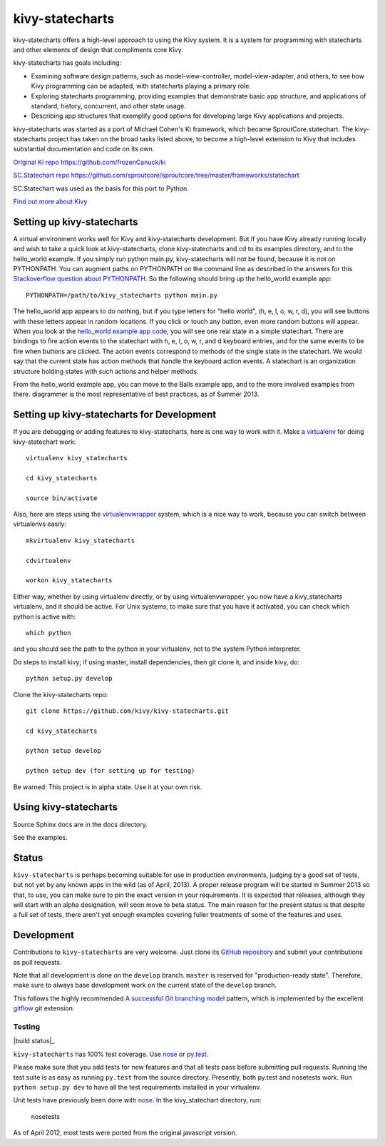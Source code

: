 ================
kivy-statecharts
================

kivy-statecharts offers a high-level approach to using the Kivy system. It is a
system for programming with statecharts and other elements of design that
compliments core Kivy. 

kivy-statecharts has goals including:

* Examining software design patterns, such as model-view-controller,
  model-view-adapter, and others, to see how Kivy programming can be adapted,
  with statecharts playing a primary role.

* Exploring statecharts programming, providing examples that demonstrate basic
  app structure, and applications of standard, history, concurrent, and other
  state usage.

* Describing app structures that exemplify good options for developing large Kivy
  applications and projects.

kivy-statecharts was started as a port of Michael Cohen's Ki framework, which
became SproutCore.statechart. The kivy-statecharts project has taken on the
broad tasks listed above, to become a high-level extension to Kivy that
includes substantial documentation and code on its own.

`Original Ki repo`_
https://github.com/frozenCanuck/ki

`SC.Statechart repo`_
https://github.com/sproutcore/sproutcore/tree/master/frameworks/statechart

SC.Statechart was used as the basis for this port to Python.

`Find out more about Kivy`_

Setting up kivy-statecharts
===========================

A virtual environment works well for Kivy and kivy-statecharts development.
But if you have Kivy already running locally and wish to take a quick look at
kivy-statecharts, clone kivy-statecharts and cd to its examples directory, and
to the hello_world example. If you simply run python main.py, kivy-statecharts
will not be found, because it is not on PYTHONPATH.  You can augment paths on
PYTHONPATH on the command line as described in the answers for this
`Stackoverflow question about PYTHONPATH`_. So the following should bring up
the hello_world example app::

    PYTHONPATH=/path/to/kivy_statecharts python main.py

The hello_world app appears to do nothing, but if you type letters for "hello
world", (h, e, l, o, w, r, d), you will see buttons with these letters appear
in random locations. If you click or touch any button, even more random buttons
will appear. When you look at the `hello_world example app code`_, you will see
one real state in a simple statechart. There are bindings to fire action events
to the statechart with h, e, l, o, w, r, and d keyboard entries, and for the
same events to be fire when buttons are clicked. The action events correspond
to methods of the single state in the statechart. We would say that the current
state has action methods that handle the keyboard action events. A statechart
is an organization structure holding states with such actions and helper
methods.

From the hello_world example app, you can move to the Balls example app, and to
the more involved examples from there. diagrammer is the most representative of
best practices, as of Summer 2013.

Setting up kivy-statecharts for Development
===========================================

If you are debugging or adding features to kivy-statecharts, here is one way to
work with it. Make a `virtualenv`_ for doing kivy-statechart work::

    virtualenv kivy_statecharts

    cd kivy_statecharts

    source bin/activate

Also, here are steps using the `virtualenvwrapper`_ system, which is a nice way
to work, because you can switch between virtualenvs easily::

    mkvirtualenv kivy_statecharts
    
    cdvirtualenv

    workon kivy_statecharts

Either way, whether by using virtualenv directly, or by using
virtualenvwrapper, you now have a kivy_statecharts virtualenv, and it should be
active. For Unix systems, to make sure that you have it activated, you can
check which python is active with::

    which python

and you should see the path to the python in your virtualenv, not to the system
Python interpreter.

Do steps to install kivy; if using master, install dependencies, then git clone
it, and inside kivy, do::

    python setup.py develop

Clone the kivy-statecharts repo::

    git clone https://github.com/kivy/kivy-statecharts.git

    cd kivy_statecharts

    python setup develop

    python setup dev (for setting up for testing)

Be warned: This project is in alpha state. Use it at your own risk.

Using kivy-statecharts
======================

Source Sphinx docs are in the docs directory.

See the examples.

Status
======

``kivy-statecharts`` is perhaps becoming suitable for use in production
environments, judging by a good set of tests, but not yet by any known apps in
the wild (as of April, 2013).  A proper release program will be started in
Summer 2013 so that, to use, you can make sure to pin the exact version in your
requirements. It is expected that releases, although they will start with an
alpha designation, will soon move to beta status. The main reason for the
present status is that despite a full set of tests, there aren't yet enough
examples covering fuller treatments of some of the features and uses.

Development
===========

Contributions to ``kivy-statecharts`` are very welcome.  Just clone its `GitHub
repository`_ and submit your contributions as pull requests.

Note that all development is done on the ``develop`` branch. ``master`` is reserved
for "production-ready state".  Therefore, make sure to always base development work
on the current state of the ``develop`` branch.

This follows the highly recommended `A successful Git branching model`_ pattern,
which is implemented by the excellent `gitflow`_ git extension.

Testing
-------

|build status|_

``kivy-statecharts`` has 100% test coverage. Use `nose`_ or `py.test`_.

Please make sure that you add tests for new features and that all tests pass before
submitting pull requests.  Running the test suite is as easy as running ``py.test``
from the source directory. Presently, both py.test and nosetests work. Run
``python setup.py dev`` to have all the test requirements installed in your virtualenv.

Unit tests have previously been done with `nose`_.  In the kivy_statechart directory,
run:

    nosetests

As of April 2012, most tests were ported from the original javascript version.


.. _Original Ki repo: https://github.com/frozenCanuck/ki
.. _SC.Statechart repo: https://github.com/sproutcore/sproutcore/tree/master/frameworks/statechart
.. _Find out more about Kivy: http://kivy.org
.. _GitHub repository: https://github.com/kivy/kivy-statecharts
.. _gitflow: https://github.com/nvie/gitflow
.. _A successful Git branching model: http://nvie.com/posts/a-successful-git-branching-model/
.. _hello_world example app code: https://github.com/kivy/kivy-statecharts/blob/master/examples/hello_world/main.py
.. _nose: http://readthedocs.org/docs/nose/en/latest/
.. _py.test: http://pytest.org/latest/
.. _Stackoverflow question about PYTHONPATH: http://stackoverflow.com/questions/4580101/python-add-pythonpath-during-command-line-module-run
.. _virtualenv: https://pypi.python.org/pypi/virtualenv
.. _virtualenvwrapper: http://virtualenvwrapper.readthedocs.org/en/latest/
